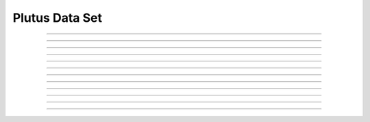 Plutus Data Set
==========================

.. doxygentypedef:: cardano_plutus_data_set_t

------------

.. doxygenfunction:: cardano_plutus_data_set_new

------------

.. doxygenfunction:: cardano_plutus_data_set_from_cbor

------------

.. doxygenfunction:: cardano_plutus_data_set_to_cbor

------------

.. doxygenfunction:: cardano_plutus_data_set_get_length

------------

.. doxygenfunction:: cardano_plutus_data_set_get

------------

.. doxygenfunction:: cardano_plutus_data_set_add

------------

.. doxygenfunction:: cardano_plutus_data_set_clear_cbor_cache

------------

.. doxygenfunction:: cardano_plutus_data_set_unref

------------

.. doxygenfunction:: cardano_plutus_data_set_ref

------------

.. doxygenfunction:: cardano_plutus_data_set_refcount

------------

.. doxygenfunction:: cardano_plutus_data_set_set_last_error

------------

.. doxygenfunction:: cardano_plutus_data_set_get_last_error

